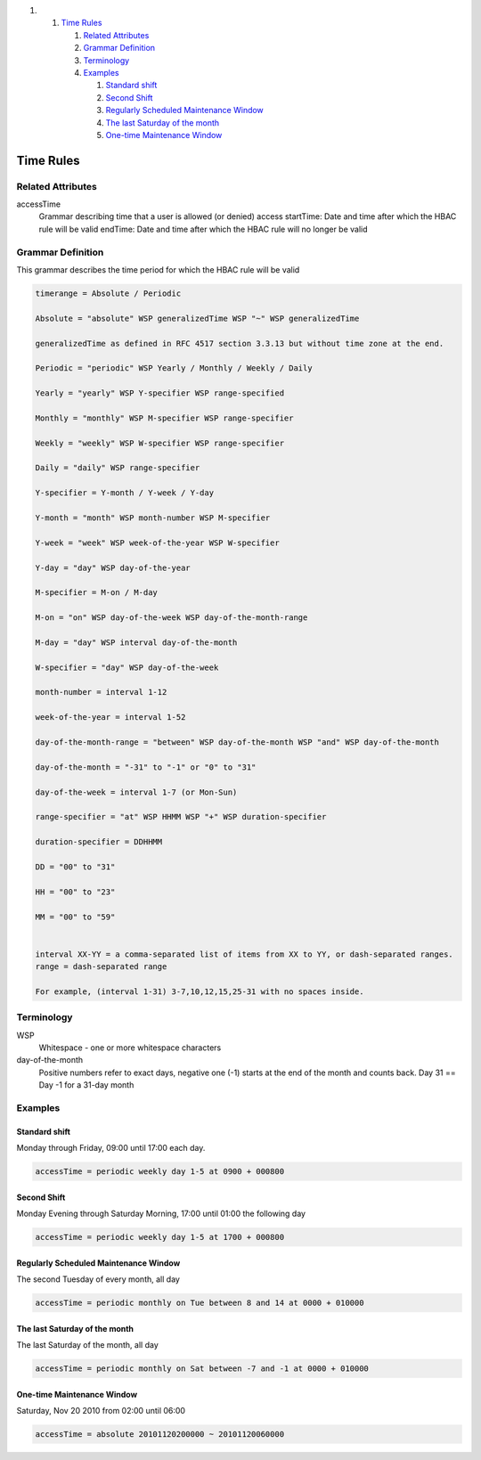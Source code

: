 .. raw:: html

   <div class="wiki-toc">

#. 

   #. `Time Rules <#TimeRules>`__

      #. `Related Attributes <#RelatedAttributes>`__
      #. `Grammar Definition <#GrammarDefinition>`__
      #. `Terminology <#Terminology>`__
      #. `Examples <#Examples>`__

         #. `Standard shift <#Standardshift>`__
         #. `Second Shift <#SecondShift>`__
         #. `Regularly Scheduled Maintenance
            Window <#RegularlyScheduledMaintenanceWindow>`__
         #. `The last Saturday of the
            month <#ThelastSaturdayofthemonth>`__
         #. `One-time Maintenance Window <#One-timeMaintenanceWindow>`__

.. raw:: html

   </div>

Time Rules
----------

Related Attributes
~~~~~~~~~~~~~~~~~~

accessTime
    Grammar describing time that a user is allowed (or denied) access
    startTime: Date and time after which the HBAC rule will be valid
    endTime: Date and time after which the HBAC rule will no longer be
    valid

Grammar Definition
~~~~~~~~~~~~~~~~~~

This grammar describes the time period for which the HBAC rule will be
valid

.. code:: wiki

    timerange = Absolute / Periodic

    Absolute = "absolute" WSP generalizedTime WSP "~" WSP generalizedTime 

    generalizedTime as defined in RFC 4517 section 3.3.13 but without time zone at the end.

    Periodic = "periodic" WSP Yearly / Monthly / Weekly / Daily

    Yearly = "yearly" WSP Y-specifier WSP range-specified

    Monthly = "monthly" WSP M-specifier WSP range-specifier

    Weekly = "weekly" WSP W-specifier WSP range-specifier

    Daily = "daily" WSP range-specifier

    Y-specifier = Y-month / Y-week / Y-day

    Y-month = "month" WSP month-number WSP M-specifier

    Y-week = "week" WSP week-of-the-year WSP W-specifier

    Y-day = "day" WSP day-of-the-year

    M-specifier = M-on / M-day

    M-on = "on" WSP day-of-the-week WSP day-of-the-month-range

    M-day = "day" WSP interval day-of-the-month

    W-specifier = "day" WSP day-of-the-week

    month-number = interval 1-12

    week-of-the-year = interval 1-52

    day-of-the-month-range = "between" WSP day-of-the-month WSP "and" WSP day-of-the-month

    day-of-the-month = "-31" to "-1" or "0" to "31"

    day-of-the-week = interval 1-7 (or Mon-Sun)

    range-specifier = "at" WSP HHMM WSP "+" WSP duration-specifier

    duration-specifier = DDHHMM

    DD = "00" to "31"

    HH = "00" to "23"

    MM = "00" to "59"


    interval XX-YY = a comma-separated list of items from XX to YY, or dash-separated ranges.
    range = dash-separated range

    For example, (interval 1-31) 3-7,10,12,15,25-31 with no spaces inside.

Terminology
~~~~~~~~~~~

WSP
    Whitespace - one or more whitespace characters
day-of-the-month
    Positive numbers refer to exact days, negative one (-1) starts at
    the end of the month and counts back. Day 31 == Day -1 for a 31-day
    month

Examples
~~~~~~~~

Standard shift
^^^^^^^^^^^^^^

Monday through Friday, 09:00 until 17:00 each day.

.. code:: wiki

    accessTime = periodic weekly day 1-5 at 0900 + 000800

Second Shift
^^^^^^^^^^^^

Monday Evening through Saturday Morning, 17:00 until 01:00 the following
day

.. code:: wiki

    accessTime = periodic weekly day 1-5 at 1700 + 000800

Regularly Scheduled Maintenance Window
^^^^^^^^^^^^^^^^^^^^^^^^^^^^^^^^^^^^^^

The second Tuesday of every month, all day

.. code:: wiki

    accessTime = periodic monthly on Tue between 8 and 14 at 0000 + 010000

The last Saturday of the month
^^^^^^^^^^^^^^^^^^^^^^^^^^^^^^

The last Saturday of the month, all day

.. code:: wiki

    accessTime = periodic monthly on Sat between -7 and -1 at 0000 + 010000

One-time Maintenance Window
^^^^^^^^^^^^^^^^^^^^^^^^^^^

Saturday, Nov 20 2010 from 02:00 until 06:00

.. code:: wiki

    accessTime = absolute 20101120200000 ~ 20101120060000
